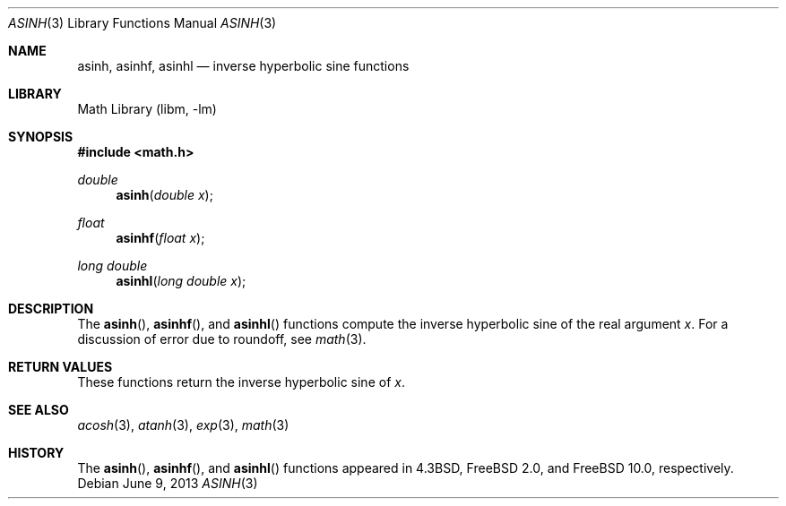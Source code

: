 .\" Copyright (c) 1985, 1991 Regents of the University of California.
.\" All rights reserved.
.\"
.\" Redistribution and use in source and binary forms, with or without
.\" modification, are permitted provided that the following conditions
.\" are met:
.\" 1. Redistributions of source code must retain the above copyright
.\"    notice, this list of conditions and the following disclaimer.
.\" 2. Redistributions in binary form must reproduce the above copyright
.\"    notice, this list of conditions and the following disclaimer in the
.\"    documentation and/or other materials provided with the distribution.
.\" 4. Neither the name of the University nor the names of its contributors
.\"    may be used to endorse or promote products derived from this software
.\"    without specific prior written permission.
.\"
.\" THIS SOFTWARE IS PROVIDED BY THE REGENTS AND CONTRIBUTORS ``AS IS'' AND
.\" ANY EXPRESS OR IMPLIED WARRANTIES, INCLUDING, BUT NOT LIMITED TO, THE
.\" IMPLIED WARRANTIES OF MERCHANTABILITY AND FITNESS FOR A PARTICULAR PURPOSE
.\" ARE DISCLAIMED.  IN NO EVENT SHALL THE REGENTS OR CONTRIBUTORS BE LIABLE
.\" FOR ANY DIRECT, INDIRECT, INCIDENTAL, SPECIAL, EXEMPLARY, OR CONSEQUENTIAL
.\" DAMAGES (INCLUDING, BUT NOT LIMITED TO, PROCUREMENT OF SUBSTITUTE GOODS
.\" OR SERVICES; LOSS OF USE, DATA, OR PROFITS; OR BUSINESS INTERRUPTION)
.\" HOWEVER CAUSED AND ON ANY THEORY OF LIABILITY, WHETHER IN CONTRACT, STRICT
.\" LIABILITY, OR TORT (INCLUDING NEGLIGENCE OR OTHERWISE) ARISING IN ANY WAY
.\" OUT OF THE USE OF THIS SOFTWARE, EVEN IF ADVISED OF THE POSSIBILITY OF
.\" SUCH DAMAGE.
.\"
.\"     from: @(#)asinh.3	6.4 (Berkeley) 5/6/91
.\" $FreeBSD: release/10.1.0/lib/msun/man/asinh.3 251599 2013-06-10 06:04:58Z das $
.\"
.Dd June 9, 2013
.Dt ASINH 3
.Os
.Sh NAME
.Nm asinh ,
.Nm asinhf ,
.Nm asinhl
.Nd inverse hyperbolic sine functions
.Sh LIBRARY
.Lb libm
.Sh SYNOPSIS
.In math.h
.Ft double
.Fn asinh "double x"
.Ft float
.Fn asinhf "float x"
.Ft long double
.Fn asinhl "long double x"
.Sh DESCRIPTION
The
.Fn asinh ,
.Fn asinhf ,
and
.Fn asinhl
functions compute the inverse hyperbolic sine
of the real
argument
.Ar x .
For a discussion of error due to roundoff, see
.Xr math 3 .
.Sh RETURN VALUES
These functions
return the inverse hyperbolic sine of
.Ar x .
.Sh SEE ALSO
.Xr acosh 3 ,
.Xr atanh 3 ,
.Xr exp 3 ,
.Xr math 3
.Sh HISTORY
The
.Fn asinh ,
.Fn asinhf ,
and
.Fn asinhl
functions appeared in
.Bx 4.3 ,
.Fx 2.0 ,
and
.Fx 10.0 ,
respectively.
